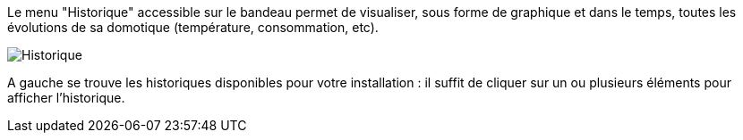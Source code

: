 Le menu "Historique" accessible sur le bandeau permet de visualiser, sous forme de graphique et dans le temps, toutes les évolutions de sa domotique (température, consommation, etc).

image::../images/premier-history.png[Historique]

A gauche se trouve les historiques disponibles pour votre installation : il suffit de cliquer sur un ou plusieurs éléments pour afficher l'historique.
